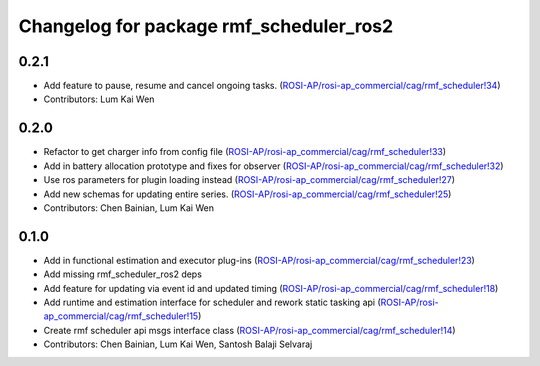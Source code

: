 ^^^^^^^^^^^^^^^^^^^^^^^^^^^^^^^^^^^^^^^^
Changelog for package rmf_scheduler_ros2
^^^^^^^^^^^^^^^^^^^^^^^^^^^^^^^^^^^^^^^^

0.2.1
-----
* Add feature to pause, resume and cancel ongoing tasks. (`ROSI-AP/rosi-ap_commercial/cag/rmf_scheduler!34 <https://gitlab.com/ROSI-AP/rosi-ap_commercial/cag/rmf_scheduler/-/merge_requests/34>`_)
* Contributors: Lum Kai Wen

0.2.0
-----
* Refactor to get charger info from config file (`ROSI-AP/rosi-ap_commercial/cag/rmf_scheduler!33 <https://gitlab.com/ROSI-AP/rosi-ap_commercial/cag/rmf_scheduler/-/merge_requests/33>`_)
* Add in battery allocation prototype and fixes for observer (`ROSI-AP/rosi-ap_commercial/cag/rmf_scheduler!32 <https://gitlab.com/ROSI-AP/rosi-ap_commercial/cag/rmf_scheduler/-/merge_requests/32>`_)
* Use ros parameters for plugin loading instead (`ROSI-AP/rosi-ap_commercial/cag/rmf_scheduler!27 <https://gitlab.com/ROSI-AP/rosi-ap_commercial/cag/rmf_scheduler/-/merge_requests/27>`_)
* Add new schemas for updating entire series. (`ROSI-AP/rosi-ap_commercial/cag/rmf_scheduler!25 <https://gitlab.com/ROSI-AP/rosi-ap_commercial/cag/rmf_scheduler/-/merge_requests/25>`_)
* Contributors: Chen Bainian, Lum Kai Wen

0.1.0
-----
* Add in functional estimation and executor plug-ins (`ROSI-AP/rosi-ap_commercial/cag/rmf_scheduler!23 <https://gitlab.com/ROSI-AP/rosi-ap_commercial/cag/rmf_scheduler/-/merge_requests/23>`_)
* Add missing rmf_scheduler_ros2 deps
* Add feature for updating via event id and updated timing (`ROSI-AP/rosi-ap_commercial/cag/rmf_scheduler!18 <https://gitlab.com/ROSI-AP/rosi-ap_commercial/cag/rmf_scheduler/-/merge_requests/18>`_)
* Add runtime and estimation interface for scheduler and rework static tasking api (`ROSI-AP/rosi-ap_commercial/cag/rmf_scheduler!15 <https://gitlab.com/ROSI-AP/rosi-ap_commercial/cag/rmf_scheduler/-/merge_requests/15>`_)
* Create rmf scheduler api msgs interface class (`ROSI-AP/rosi-ap_commercial/cag/rmf_scheduler!14 <https://gitlab.com/ROSI-AP/rosi-ap_commercial/cag/rmf_scheduler/-/merge_requests/14>`_)
* Contributors: Chen Bainian, Lum Kai Wen, Santosh Balaji Selvaraj
